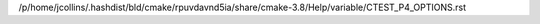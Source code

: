 /p/home/jcollins/.hashdist/bld/cmake/rpuvdavnd5ia/share/cmake-3.8/Help/variable/CTEST_P4_OPTIONS.rst